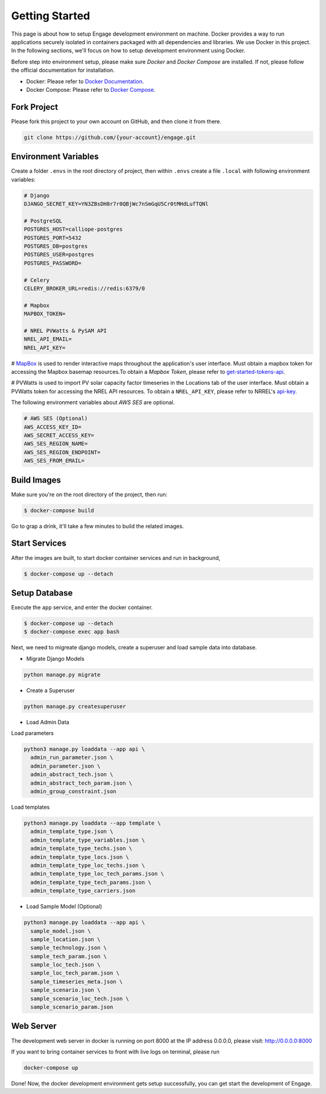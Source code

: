 Getting Started
===============

This page is about how to setup Engage development environment on machine. Docker provides a 
way to run applications securely isolated in containers packaged with all dependencies and libraries.
We use Docker in this project. In the following sections, we'll focus on how to setup development
environment using Docker.

Before step into environment setup, please make sure `Docker` and `Docker Compose` are 
installed. If not, please follow the official documentation for installation.

* Docker: Please refer to `Docker Documentation <https://docs.docker.com/get-docker/>`_.
* Docker Compose: Please refer to `Docker Compose <https://docs.docker.com/compose/>`_.

Fork Project
------------

Please fork this project to your own account on GitHub, and then clone it from there.

.. code-block:: bash

    git clone https://github.com/{your-account}/engage.git

Environment Variables
---------------------

Create a folder ``.envs`` in the root directory of project, then within ``.envs`` create a file 
``.local`` with following environment variables:

.. code-block:: bash

    # Django
    DJANGO_SECRET_KEY=YN3ZBsDH8r7r0QBjWc7nSmGqU5Cr0tMHdLufTQNl

    # PostgreSQL
    POSTGRES_HOST=calliope-postgres
    POSTGRES_PORT=5432
    POSTGRES_DB=postgres
    POSTGRES_USER=postgres
    POSTGRES_PASSWORD=

    # Celery
    CELERY_BROKER_URL=redis://redis:6379/0

    # Mapbox
    MAPBOX_TOKEN=

    # NREL PVWatts & PySAM API
    NREL_API_EMAIL=
    NREL_API_KEY=

# `MapBox <https://www.mapbox.com/>`_ is used to render interactive maps throughout the application's user interface. 
Must obtain a mapbox token for accessing the Mapbox basemap resources.To obtain a `Mapbox Token`, 
please refer to `get-started-tokens-api <https://docs.mapbox.com/help/tutorials/get-started-tokens-api/>`_.

# PVWatts is used to import PV solar capacity factor timeseries in the Locations tab of the user interface. 
Must obtain a PVWatts token for accessing the NREL API resources. 
To obtain a ``NREL_API_KEY``, please refer to NRREL's `api-key <https://developer.nrel.gov/docs/api-key/>`_.

The following environment variables about `AWS SES` are optional.

.. code-block:: bash

    # AWS SES (Optional)
    AWS_ACCESS_KEY_ID=
    AWS_SECRET_ACCESS_KEY=
    AWS_SES_REGION_NAME=
    AWS_SES_REGION_ENDPOINT=
    AWS_SES_FROM_EMAIL=

Build Images
------------

Make sure you're on the root directory of the project, then run:

.. code-block:: 

    $ docker-compose build

Go to grap a drink, it'll take a few minutes to build the related images.

Start Services
--------------
After the images are built, to start docker container services and run in background,

.. code-block::

    $ docker-compose up --detach

Setup Database
--------------

Execute the ``app`` service, and enter the docker container.

.. code-block::

    $ docker-compose up --detach
    $ docker-compose exec app bash

Next, we need to migreate django models, create a superuser and load sample data into database.

* Migrate Django Models

.. code-block::

    python manage.py migrate

* Create a Superuser

.. code-block::

    python manage.py createsuperuser

* Load Admin Data

Load parameters

.. code-block::

    python3 manage.py loaddata --app api \
      admin_run_parameter.json \
      admin_parameter.json \
      admin_abstract_tech.json \
      admin_abstract_tech_param.json \
      admin_group_constraint.json

Load templates

.. code-block::

    python3 manage.py loaddata --app template \
      admin_template_type.json \
      admin_template_type_variables.json \
      admin_template_type_techs.json \
      admin_template_type_locs.json \
      admin_template_type_loc_techs.json \
      admin_template_type_loc_tech_params.json \
      admin_template_type_tech_params.json \
      admin_template_type_carriers.json


* Load Sample Model (Optional)

.. code-block::

    python3 manage.py loaddata --app api \
      sample_model.json \
      sample_location.json \
      sample_technology.json \
      sample_tech_param.json \
      sample_loc_tech.json \
      sample_loc_tech_param.json \
      sample_timeseries_meta.json \
      sample_scenario.json \
      sample_scenario_loc_tech.json \
      sample_scenario_param.json

Web Server
----------
The development web server in docker is running on port 8000 at the IP address 0.0.0.0,
please visit: http://0.0.0.0:8000

If you want to bring container services to front with live logs on terminal, please run

.. code-block:: bash

    docker-compose up

Done! Now, the docker development environment gets setup successfully, you can get start the 
development of Engage.

